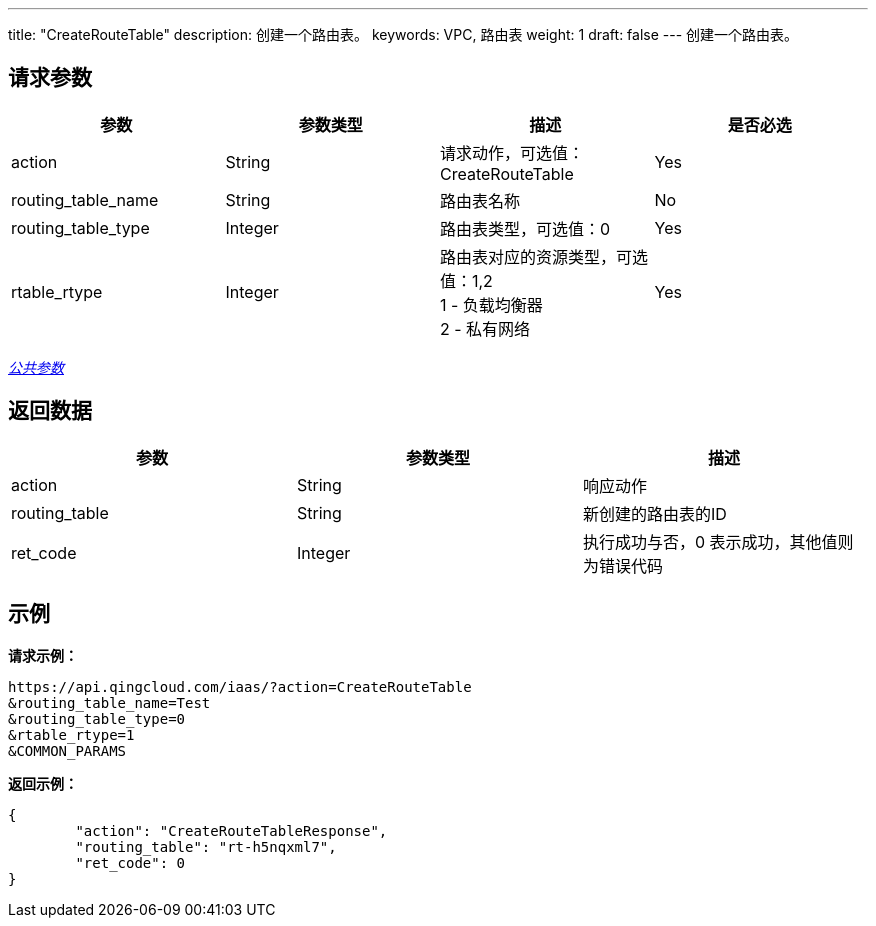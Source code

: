 ---
title: "CreateRouteTable"
description: 创建一个路由表。
keywords: VPC, 路由表
weight: 1
draft: false
---
创建一个路由表。

== 请求参数

|===
| 参数 | 参数类型 | 描述 | 是否必选

| action
| String
| 请求动作，可选值：CreateRouteTable
| Yes

| routing_table_name
| String
| 路由表名称
| No

| routing_table_type
| Integer
| 路由表类型，可选值：0
| Yes

| rtable_rtype
| Integer
| 路由表对应的资源类型，可选值：1,2 +
1 - 负载均衡器 +
2 - 私有网络
| Yes
|===

link:../../get_api/parameters/[_公共参数_]

== 返回数据

|===
| 参数 | 参数类型 | 描述

| action
| String
| 响应动作

| routing_table
| String
| 新创建的路由表的ID

| ret_code
| Integer
| 执行成功与否，0 表示成功，其他值则为错误代码
|===

== 示例

*请求示例：*
[source]
----
https://api.qingcloud.com/iaas/?action=CreateRouteTable
&routing_table_name=Test
&routing_table_type=0
&rtable_rtype=1
&COMMON_PARAMS
----

*返回示例：*
[source]
----
{
	"action": "CreateRouteTableResponse",
	"routing_table": "rt-h5nqxml7",
	"ret_code": 0
}
----
